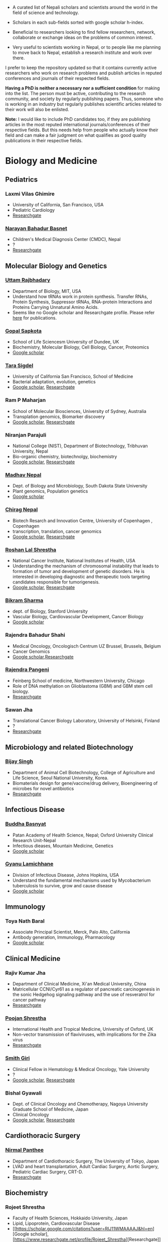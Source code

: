 #+BEGIN_COMMENT
.. title: Nepali Scholars
.. slug: Nepali-scholars
.. date: 2017-04-16 23:56:18 UTC+01:00
.. tags: 
.. category: 
.. link: 
.. description: 
.. type: text

.. class:: alert alert-info pull-right

.. contents::
#+END_COMMENT

#+OPTIONS: toc:nil

# Curated list of Nepalese scholars in Nepal and around the world.
# Also contains foreign scholars closely working on Nepal related topics
# Sort each subheading with google scholar h-index

- A curated list of Nepali scholars and scientists around the world in the field of science and technology.
- Scholars in each sub-fields sorted with google scholar h-index.

- Beneficial to researchers looking to find fellow researchers, network, collaborate or exchange ideas on the problems of common interest.

- Very useful to scientists working in Nepal, or to people like me planning to move back to Nepal, establish a research institute and work over there.

I prefer to keep the repository updated so that it contains currently active researchers who work on research problems and publish articles in reputed conferences and journals of their respected fields.

*Having a PhD is neither a necessary nor a sufficient condition* for making into the list.
The person must be active, contributing to the research community, and society by regularly publishing papers.
Thus, someone who is working in an industry but regularly publishes scientific articles related to their work will also be enlisted.

*Note:* I would like to include PhD candidates too, if they are publishing articles in the most reputed international journals/conferences of their respective fields.
But this needs help from people who actually know their field and can make a fair judgment on what qualifies as good quality publications in their respective fields.

#+TOC: headlines 2

* Biology and Medicine

** Pediatrics

*** Laxmi Vilas Ghimire
- University of California, San Francisco, USA
- Pediatric Cardiology
- [[https://www.researchgate.net/profile/Laxmi_Ghimire][Researchgate]]

*** [[https://www.researchgate.net/profile/Narayan_Bahadur_Basnet][Narayan Bahadur Basnet]]
- Children's Medical Diagnosis Center (CMDC), Nepal
- ?
- [[https://www.researchgate.net/profile/Narayan_Bahadur_Basnet][Researchgate]]

** Molecular Biology and Genetics

*** [[https://biology.mit.edu/people/uttam_rajbhandary][Uttam Rajbhadary]]
  - Department of Biology, MIT, USA
  - Understand how tRNAs work in protein synthesis.
    Transfer RNAs, Protein Synthesis, Suppressor tRNAs, RNA-protein Interactions and Proteins Carrying Unnatural Amino Acids.
  - Seems like no Google scholar and Researchgate profile.
    Please refer [[https://biology.mit.edu/people/uttam_rajbhandary#selected_publications][here]] for publications.

*** [[http://www.lifesci.dundee.ac.uk/people/gopal-sapkota][Gopal Sapkota]]
:PROPERTIES:
:h-index: 19
:END:
- School of Life Sciencesm University of Dundee, UK
- Biochemistry, Molecular Biology, Cell Biology, Cancer, Proteomics
- [[https://scholar.google.com/citations?user=OD7UwHUAAAAJ&hl=en][Google scholar]]


*** [[http://profiles.ucsf.edu/tara.sigdel][Tara Sigdel]]
:PROPERTIES:
:h-index:  18
:END:
- University of California San Francisco, School of Medicine
- Bacterial adaptation, evolution, genetics
- [[https://scholar.google.com/citations?user=WlwcFloAAAAJ&hl=en][Google scholar]], [[https://www.researchgate.net/profile/Ram_Maharjan4][Researchgate]]
	
*** Ram P Maharjan
:PROPERTIES:
:h-index:  18
:END:
- School of Molecular Biosciences, University of Sydney, Australia
- Transplation genomics, Biomarker discovery
- [[https://scholar.google.ca/citations?user=TlFEW10AAAAJ&hl=en][Google scholar]], [[https://www.researchgate.net/profile/Tara_Sigdel][Researchgate]]

*** Niranjan Parajuli
:PROPERTIES:
:h-index:  7
:END:
- National College (NIST), Department of Biotechnology, Tribhuvan University, Nepal
- Bio-organic chemistry, biotechnolgy, biochemistry
- [[https://scholar.google.com/citations?user=nZ_yVn4AAAAJ&hl=en][Google scholar]], [[https://www.researchgate.net/profile/Niranjan_Parajuli][Researchgate]]

*** [[https://www.sdstate.edu/directory/madhav-nepal][Madhav Nepal]]
:PROPERTIES:
:h-index:  6
:END:
- Dept. of Biology and Microbiology, South Dakota State University
- Plant genomics, Population genetics
- [[https://scholar.google.ca/citations?user=Zrn34GUAAAAJ&hl=en][Google scholar]]

*** [[http://www.bric.ku.dk/staff/?pure=en/persons/477251][Chirag Nepal]]	
:PROPERTIES:
:h-index: 6
:END:
- Biotech Resarch and Innovation Centre, University of Copenhagen , Copenhagen
- transcription, translation, cancer genomics
- [[https://scholar.google.com/citations?user=ejoHmZQAAAAJ&hl=en][Google scholar]], [[https://www.researchgate.net/profile/Chirag_Nepal2][Researchgate]]

*** [[http://www.chdsnepal.org/profile/dr-roshan-l-shrestha-phd-ms-research-fage/][Roshan Lal Shrestha]]
:PROPERTIES:
:h-index:  5
:END:
- National Cancer Institute, National Institutes of Health, USA
- Understanding the mechanism of chromosomal instability that leads to formation of tumor and development of genetic disorders.
  He is interested in developing diagnostic and therapeutic tools targeting candidates responsible for tumorigenesis.
- [[https://scholar.google.com/citations?user=lgGTZ5EAAAAJ&hl=en][Google scholar]], [[https://www.researchgate.net/profile/Roshan_lal_Shrestha][Researchgate]]

*** [[https://profiles.stanford.edu/bikram-sharma][Bikram Sharma]]
:PROPERTIES:
:h-index: 3
:END:
- dept. of Biology, Stanford University
- Vascular Biology, Cardiovascular Development, Cancer Biology
- [[https://scholar.google.com/citations?user=fsb6iYIAAAAJ&hl=en][Google scholar]]

*** Rajendra Bahadur Shahi
:PROPERTIES:
:h-index: 2
:END:
- Medical Oncology, Oncologisch Centrum UZ Brussel, Brussels, Belgium
- Cancer Genomics
- [[https://scholar.google.com/citations?user=ziLEJd8AAAAJ&hl=en][Google scholar]],[[https://www.researchgate.net/profile/Rajendra_Shahi][Researchgate]]

*** [[http://www.chdsnepal.org/profile/dr-rajendra-pangeni-phd/][Rajendra Pangeni]]
- Feinberg School of medicine, Northwestern University, Chicago
- Role of DNA methylation on Glioblastoma (GBM) and GBM stem cell biology.
- [[https://www.researchgate.net/profile/Rajendra_Pangeni][Researchgate]]

*** Sawan Jha
- Translational Cancer Biology Laboratory, University of Helsinki, Finland
- ?
- [[https://www.researchgate.net/profile/Sawan_Jha][Researchgate]]

** Microbiology and related Biotechnology

*** [[http://ribb.org.np/member/get_individual_detail/bijay-singh-phd][Bijay Singh]]
- Department of Animal Cell Biotechnology, College of Agriculture and Life Science, Seoul National University, Korea.
- Biomaterials design for gene/vaccine/drug delivery, Bioengineering of microbes for novel antibiotics
- [[https://www.researchgate.net/profile/Bijay_Singh][Researchgate]]

** Infectious Disease

*** [[https://www.tropicalmedicine.ox.ac.uk/dr-buddha-basnyat][Buddha Basnyat]]
:PROPERTIES:
:h-index:  36
:END:
- Patan Academy of Health Science, Nepal; Oxford University Clinical Research Unit-Nepal
- Infectious dieases, Mountain Medicine, Genetics
- [[https://scholar.google.ca/citations?user=uIacRCoAAAAJ&hl=en][Google scholar]]

*** [[http://webhost.nts.jhu.edu/gl/][Gyanu Lamichhane]]
:PROPERTIES:
:h-index:  22
:END:
- Division of Infectious Disease, Johns Hopkins, USA
- Understand the fundamental mechanisms used by Mycobacterium tuberculosis to survive, grow and cause disease
- [[https://scholar.google.co.uk/citations?user=5UCd-DIAAAAJ&hl=en][Google scholar]]

** Immunology

*** Toya Nath Baral
:PROPERTIES:
:h-index: 15
:END:
- Associate Principal Scientist, Merck, Palo Alto, California
- Antibody generation, Immunology, Pharmacology
- [[https://scholar.google.com/citations?user=5r-R4iUAAAAJ&hl=en][Google scholar]]

** Clinical Medicine

*** Rajiv Kumar Jha
- Department of Clinical Medicine, Xi'an Medical University, China
- Matricellular CCNI/Cyr61 as a regulator of pancreatic carcinogenesis in the sonic Hedgehog signaling pathway and the use of resveratrol for cancer pathway
- [[https://www.researchgate.net/profile/Rajiv_Jha][Researchgate]]

*** [[http://oxford.academia.edu/PoojanShrestha][Poojan Shrestha]]
- International Health and Tropical Medicine, University of Oxford, UK
- Non-vector transmission of flaviviruses, with implications for the Zika virus
- [[https://www.researchgate.net/profile/Poojan_Shrestha][Researchgate]]

*** [[http://people.yale.edu/search/smith_giri.profile][Smith Giri]]
:PROPERTIES:
:h-index:  9
:END:
- Clinical Fellow in Hematology & Medical Oncology, Yale University
- ?
- [[https://scholar.google.com/citations?user=qupLgzAAAAAJ&hl=en][Google scholar]], [[https://www.researchgate.net/profile/Smith_Giri][Researchgate]]

*** Bishal Gyawali
:PROPERTIES:
:h-index: 5
:END:
- Dept. of Clinical Oncology and Chemotherapy, Nagoya University Graduate School of Medicine, Japan
- Clinical Oncology
- [[https://scholar.google.com/citations?user=HMunAlIAAAAJ&hl=en][Google scholar]], [[https://www.researchgate.net/profile/Bishal_Gyawali2][Researchgate]]
** Cardiothoracic Surgery

*** [[https://www.ctsnet.org/home/npanthee][Nirmal Panthee]]
- Department of Cardiothoracic Surgery, The University of Tokyo, Japan
- LVAD and heart transplantation, Adult Cardiac Surgery, Aortic Surgery, Pediatric Cardiac Surgery, CRT-D.
- [[https://www.researchgate.net/profile/Nirmal_Panthee][Researchgate]]

** Biochemistry

*** Rojeet Shrestha
:PROPERTIES:
:h-index:  7
:END:
- Faculty of Health Sciences, Hokkaido University, Japan
- Lipid, Lipoprotein, Cardiovascular Disease
- [[https://scholar.google.com/citations?user=RIJ11WMAAAAJ&hl=en][Google scholar], [https://www.researchgate.net/profile/Rojeet_Shrestha][Researchgate]]

* Chemistry and its subfields

** Polymers

*** [Raju Adhikai]
:PROPERTIES:
:h-index: 25
:END:
- Commonwealth Scientific and Industrial Research Organisation, Australia
- Polymer, Biomaterials, Small molecules 
- [[https://scholar.google.com.au/citations?user=AqyrPiUAAAAJ&hl=en][Google scholar]], [[https://www.researchgate.net/profile/Raju_Adhikari2][Researchgate]]
 
*** [[http://www.nepalpolymer.org/][Rameshwor Adhikari]]
:PROPERTIES:
:h-index: 21
:END:
- Central Dept. of Chemistry, TU; Nepal Polymer Institute; Nepal
- Nanochemistry, Biopolymers, Polymer Microscopy, Deformation Mechanisms, Nanostructured Polymers
- [[https://scholar.google.co.uk/citations?user=2wTkqdsAAAAJ&hl=en][Google scholar]]

** Analytic Chemistry ?

*** [[http://www.bgiri.com/][Basant Giri]]
:PROPERTIES:
:h-index:  5
:END:
- Kathmandu Institute of Applied Sciences (KIAS), Nepal
- Development and use of miniaturized analytic methods (microfluidics, paper-analytical devices, point of care diagnostics) appropriate for resource limited settings for various applications.
- [[https://scholar.google.com/citations?user=xfBx5bIAAAAJ&hl=en][Google scholar]], [[https://www.researchgate.net/profile/Basant_Giri][Researchgate]]

** Organic Chemistry

*** Hem Raj Khatri
:PROPERTIES:
:h-index: 4
:END:
- University of Michigan
- Synthetic Organic Chemistry
- [[https://scholar.google.com/citations?user=5bcrGYEAAAAJ&hl=en][Google scholar]], [[https://www.researchgate.net/profile/Hem_Raj_Khatri][Researchgate]]

* Environmental and Energy Science

** Biodiversity, Ecosystem, Flora and Fauna

*** [[http://www.ku.edu.np/env/index.php?go=subodh][Subodh Sharma]]
- Department of Environmental Science and Engineering, KU, Nepal.
- River disturbance, fish ecology, macroinvertebrates’ biodiversity & zoogeography, agricultural intensification & rivers water quality, high altitude lakes aquatic biodiversity, and pesticides use and human health impact assessment
- [[https://scholar.google.co.uk/citations?user=BXmyJ6QAAAAJ&hl=en][Google scholar WARNING SEEMS MISLEADING]] (Lists articles that do not seem to belong to him!! ), [[https://www.researchgate.net/profile/Subodh_Sharma6][Researchgate]]

*** [[http://fish.org.np/dibesh-karmacharya/][Dibesh Karmacharya]]
- Centre for Molecular Dynamics Nepal (CMDN)
- Conservation Genetics, Zoonotic Diseases, Biodiversity
- [[https://www.linkedin.com/in/dibeshkarmacharya/][Linkedin]]

** Biofeul, Bioenergy

*** [[http://www2.hawaii.edu/~khanal/][Samir Khanal]]
- University of Hawaii-Manoa, US
- Bioprocessing for biofuel/bioenergy production and recovery of value-added products from renewable low-cost feedstocks
- [[https://scholar.google.co.uk/citations?user=ZoYE6k0AAAAJ&hl=en][Google scholar]]

* Informatics, Computer and Computational Science

** Bioinformatics and Genomics

*** Yadav Sapkota
:PROPERTIES:
:h-index:  8
:END:
- Department of Epidemiology & Cancer Control, St. Jude Children's Research Hospital, USA
- Statistical Genetics, Genetic Epidemiology, Bioinformatics
- [[https://scholar.google.com/citations?user=QzIbC5oAAAAJ&hl=en][Google scholar]], [[https://www.researchgate.net/profile/Yadav_Sapkota][Researchgate]]

*** [[https://raunakms.wordpress.com/about/][Raunak Shrestha]]
:PROPERTIES:
:h-index:  4
:END:
- Laboratory of Advanced Genome Analysis, Vancouver Prostate Centre; University of British Columbia, Canada.
- Bioinformatics, Cancer Genomics, Systems Biology, Data Science, Precision Oncology
- [[https://scholar.google.com/citations?user=5A37xOcAAAAJ&hl=en][Google scholar]], [[https://www.researchgate.net/profile/Raunak_Shrestha][Researchgate]]

** Climate change, Geomechanics, Seismology, Hydroinformatics

*** [[http://www.princeton.edu/geosciences/tromp/people/#hom][Hom Nath Gharti]]
:PROPERTIES:
:h-index:  5
:END:
- Department of Geosciences, Princeton University, USA
- Computational (geo)mechanics, including (an)elastic-gravitational wave propagation, postearthquake relaxation, glacial isostatic adjustment, and microearthquakes.
- [[https://scholar.google.com/citations?user=5kLrzjcAAAAJ&hl=en][Google scholar]], [[https://www.researchgate.net/profile/Hom_Gharti][Researchgate]]

*** [[https://sites.google.com/site/durgalalshrestha/][Durga Lal Shrestha]]
:PROPERTIES:
:h-index:  14
:END:
- Commonwealth Scientific and Industrial Research Organization (CSIRO), Melbourne, Australia.
- Hydrological modelling, forecasting, Risk and uncertainty analysis of hydrological models.
  Machine learning, data driven modelling, Bayesian networks
- [[https://scholar.google.com/citations?user=b1qGAhgAAAAJ&hl=en][Google scholar]]

*** [[http://www.ysu.edu/directory/people/suresh-sharma][Suresh Sharma]]
:PROPERTIES:
:h-index:  14
:END:
- Department of Civil and Environmental Engineering, Youngstown State University, Ohio, USA.
- ?
- [[https://scholar.google.com/citations?user=M0HYWXEAAAAJ&hl=en][Google scholar]], [[https://www.researchgate.net/profile/Suresh_Sharma11][Researchgate]]

** Communication, Network Theory and Applications

*** [[https://www.simula.no/people/sabita][Sabita Maharjan]]
:PROPERTIES:
:h-index:  10
:END:
- Communication system, Simula Research Laboratory, Oslo, Norway
- Theoretical and data-driven approaches for energy efficient networks
- [[https://scholar.google.co.uk/citations?user=zLbqxBAAAAAJ&hl=en][Google scholar]], [[https://www.researchgate.net/profile/Sabita_Maharjan][Researchgate]]

*** Anurag Rai
:PROPERTIES:
:h-index:  4
:END:
- Computer Science and Artificial Intelligence Lab (CSAIL), MIT, USA
- Network theory, optimization
- [[https://scholar.google.co.uk/citations?user=2JX6y4IAAAAJ&hl=en][Google scholar]]

** Computer Vision and Robotics

*** [[http://kc-santosh.org/][Santosh KC]]
:PROPERTIES:
:h-index:  9
:END:
- Computer Science, University of South Dakota, USA.
- Computer Vision, Pattern Recognition, Unix Environment, Computer Organization, Database & Information Retrieval, Robotics & Image Processing, Artificial Intelligence, Data Mining, Signal Processing, Machine Learning.
- [[https://scholar.google.com/citations?user=luPx18QAAAAJ&hl=en][Google scholar]], [[https://www.researchgate.net/profile/KC_Santosh][Santosh KC]]

*** [[https://www.vision.ee.ethz.ch/en/members/detail/323/][Danda Pani Paudel]]
- Computer vision lab (CVL), ETH Zurich, Switzerland
- Computer Vision, Visual SLAM, Optimization
- [[http://dblp.uni-trier.de/pers/hd/p/Paudel:Danda_Pani][dblp]]

*** [[https://www.vision.ee.ethz.ch/en/members/detail/349/][Ajad Chhatkuli]]
- Computer vision lab (CVL), ETH Zurich, Switzerland
- Computer Vision, Visual SLAM, Optimization
- [[http://dblp.uni-trier.de/pers/hd/c/Chhatkuli:Ajad][dblp]]

*** [[https://abhishekdutta.org/][Abhishek Dutta]]
- Visual Geometry Group (VGG), University of Oxford, UK
- Compurer vision, Machine learning and computer graphics
- [[https://abhishekdutta.org/publications/][Publications]]

*** [[https://www.linkedin.com/in/amir-tamrakar-b684449/][Amir Tamrakar]]
:PROPERTIES:
:h-index:  8
:END:
- SRI International Vision Technologies, USA
- Building a real-time system that parses the non-verbal elements of communication in concert with the speech parsing activity.
- [[https://scholar.google.com/citations?user=nBUpZ-EAAAAJ&hl=en][Google scholar]], [[https://www.researchgate.net/profile/Amir_Tamrakar][Researchgate]]

*** [[http://wollman.chem.ucla.edu/members.html][Amit Kumar KC]]
:PROPERTIES:
:h-index:  5
:END:
- University of California, Los Angeles, USA
- Apply techniques from graph theory, optimization, and machine learning to solve real-life problems.
  In computer vision, he is specifically interested in detection, tracking, and image segmentation problems.
- [[https://scholar.google.com/citations?hl=en&user=jz9Cz3sAAAAJ&view_op=list_works&sortby=pubdate][Google scholar]], [[https://www.researchgate.net/profile/Amit_Kc2][Researchgate]]

** Electronics and Related Computing

*** [[https://www.stthomas.edu/engineering/faculty/kundan-nepal-.html][Kundan Nepal]]
:PROPERTIES:
:h-index:  10
:END:
- School of Engineering, University of St. Thomas, USA
- [[https://scholar.google.com/citations?user=2Aup8BAAAAAJ&hl=en][Google Scholar]], [[https://www.researchgate.net/profile/Kundan_Nepal][Researchgate]]

** Machine Learning and Artificial Intelligence, Natural Language Processing

*** [[https://www-users.cs.york.ac.uk/~suresh/][Suresh Manandhar]]
:PROPERTIES:
:h-index:  27
:END:
- Department of Computer Science, University of York, UK.
- Wide range of topics related to natural language processing.
  Latent variable models (including quantum models) for compositional distributional semantics, community discovery using content and link analysis, answering complex questions, unsupervised learning of morphology, named entities and semantic relations.
- [[https://scholar.google.co.uk/citations?user=5iH8GVIAAAAJ][Google scholar]], [[https://www.researchgate.net/profile/Suresh_Manandhar][Researchgate]]

*** [[http://www.ssedhain.com][Suvash Sedhain]]
:PROPERTIES:
:h-index:  4
:END:
- [Company] Tabcorp Holdings, Sydney, Australia
- Large-scale machine learning and data science, recommender systems
- [[https://scholar.google.co.uk/citations?user=z_hDjNYAAAAJ&hl=en&oi=ao][Google scholar]]

*** [[http://www.rudrapoudel.com/][Rudra Poudel]]
:PROPERTIES:
:h-index:  3
:END:
- Toshiba Research Europe, Cambridge, UK.
- Intersection of artificial intelligence and cognitive science, discover how we learn and how we see.
- [[https://scholar.google.com/citations?user=Rw4cmbUAAAAJ&hl=en][Google scholar]]

*** [[http://www.premraj.me/][Prem Raj Adhikari]]
:PROPERTIES:
:h-index:  3
:END:
- Turku Center for Disease Modeling, Institute of Biomedicine, University of Turku, Finland.
- Interested in Machine Learning and Data Mining Algorithms and their use in the analysis of large data sets.
  Application of Machine Learning algorithms for solving problems in bio-informatics and computational biology. 
- [[https://scholar.google.com/citations?user=HVDXA2cAAAAJ&hl=en][Google scholar]], [[https://www.researchgate.net/profile/Prem_Adhikari3][Researchgate]]

*** [[http://www.robots.ox.ac.uk/~davidc/people.php][Achut Manandhar]]
:PROPERTIES:
:h-index:  2
:END:
- Computational Health Informatics, University of Oxford, UK
- Novel machine learning approaches for improving water and health security in developing regions.
  Close collaboration with School of Geography and the Environment.
- [[https://scholar.google.com/citations?user=ukm0MmgAAAAJ&hl=en][Google scholar]], [[https://www.researchgate.net/profile/Achut_Manandhar][Researchgate]]

** Medical Imaging Informatics and Physics

*** Kishor Karki
:PROPERTIES:
:h-index:  10
:END:
- ? Medical College of Winsconsin or Virginia Commonwealth University
- ?
- [[https://scholar.google.com/citations?user=_k9u_NwAAAAJ&hl=en][Google Scholar]], [[https://www.researchgate.net/profile/Kishor_Karki][Researchgate]]
*** [[https://sites.google.com/site/sharibprofile/home][Sharib Ali]]
- Biomedical Computer Vision Group, German Cancer Research Center, DKFZ, Germany.
- Solving computer vision and image processing related problems in medical imaging.
- [[https://scholar.google.com/citations?user=NX8ifFkAAAAJ&hl=en][Google scholar]], [[https://www.researchgate.net/profile/Sharib_Ali][Researchgate]]

*** [[http://www.umassmed.edu/radiology/research/radiological-physics-laboratory/laboratory-members/][Suman Shrestha]]
:PROPERTIES:
:h-index:  7
:END:
- Radiological Physics Laboratory, UMass Medical School
- ?
- [[https://scholar.google.com/citations?user=zlFEgDgAAAAJ&hl=en][Google scholar]], [[https://www.researchgate.net/profile/Suman_Shrestha5][Researchgate]]
*** [[http://jwaladhamala.com/][Jwala Dhamala]]
:PROPERTIES:
:h-index:  1
:END:
- (PhD candidate), Computing and Information Sciences department at Rochester Institute of Technology, USA
- Machine learning and optimization methods in application to inverse problems, model personalization and predictive modeling.
  Domain of cardiac electrophysiology, statistical inference methods for the estimation and uncertainty quantification of model parameters. 
- [[https://scholar.google.com/citations?user=1bUxjvoAAAAJ&hl=en][Google scholar]]

*** Taman Upadhaya
- Department of nuclear medicine, Centre Hospitalier Universitaire de Poitiers, France
- Radiomics and cancer imaging
- [[https://www.researchgate.net/profile/Taman_Upadhaya][Researchgate]]

*** [[http://www.rit.edu/kgcoe/biomedical/lintegrp/graduate-students][Shusil Dangi]]
- (PhD candidate) Rochester Institute of Technology,
- Medical Imaging, Computer Vision, Image Segmentation, Multimodal/Monomodal Image Registration
- [[https://scholar.google.co.uk/citations?user=h12ifugAAAAJ&hl=en][Google scholar]]

** Cyber security
*** [[http://dhilung.com/][Dhilung Kirat]]
:PROPERTIES:
:h-index:  6
:END:
- IBM Thomas J. Watson Research Center
- Cognitive security analytics, cyber security, threat intelligence, and malware analysis.
- [[https://scholar.google.com/citations?user=qpQ37E4AAAAJ][Google Scholar]]

* Maths and Physics

** Applied Mathematics Biology and Biophysics

*** [[http://faculty.fiu.edu/~chapagap/][Prem P. Chapagain]]                                          :biophysics:
- Department of Physics, Florida International University, USA
- Dynamics and photophysical properties of fluorescent proteins using detailed all-atom molecular dynamics simulations

*** [[http://v.web.umkc.edu/vaidyan/][Naveen K Vaidya]]
:PROPERTIES:
:h-index:  8
:END:
- Department of Mathematics and Statistics, University of Missouri-Kansas City, USA
- Applied mathematics, with specific areas of interest in mathematical biology (viral dynamics and immune systems, epidemiology, and ecology), mathematical and computational modeling, differential equations, dynamical systems, optimal control, and biostatistics.  
- [[https://scholar.google.com/citations?user=w7mMcLoAAAAJ&hl=en][Google scholar]], [[https://www.researchgate.net/profile/Naveen_Vaidya][Researchgate]]

** Applied Mathematics Computational Neuroscience

*** [[http://physics.gsu.edu/dhamala/dhamala.html][Mukesh Dhamala]]
:PROPERTIES:
:h-index:  19
:END:
- Department of Physics and Astronomy, Neuroscience Institute, Georgia State University, USA
- NeuroPhysics of the brain: Brain Networks and Dynamics, Computational and Cognitive Neuroscience, Neuroimaging (EEG/fMRI) of human cognition.
- [[https://scholar.google.co.uk/citations?user=jGVUxgsAAAAJ&hl=en][Google scholar]], [[https://www.researchgate.net/profile/Mukesh_Dhamala][Researchgate]]

** Applied Mathematics Geophysics

*** [[http://www2.geo.uni-bonn.de/members/pudasaini/][Shiva P. Pudasaini]]
:PROPERTIES:
:h-index:  20
:END:
- Department of Geodynamics and Geophysics, Faculty of Mathematical and Natural Sciences, University of Bonn, Germany
  Visiting, Kathmandu Univerity, Nepal
- Physical-Mathematical Modelling, Scientific Computing, Three-Dimensional Free-surface Flows.
- [[https://scholar.google.co.uk/citations?user=61lZC58AAAAJ&hl=en][Google scholar]], [[https://www.researchgate.net/profile/Shiva_Pudasaini][Researchgate]]

** Applied Mathematics Numerical Methods

*** [[https://www.newcastle.edu.au/profile/bishnu-lamichhane][Bishnu Lamichhane]]
:PROPERTIES:
:h-index:  11
:END:
- School of Mathematical and Physical Sciences (Mathematics), The University of Newcastle Australa.
- Numerical Methods for Partial Differential Equations, Mixed and Hybrid Finite Element Methods, Domain Decomposition Methods, Non-conforming Discretization Techniques, Nearly Incompressible Elasticity, Approximation Theory, Subset Selection & Variational Methods in Image Processing.
- [[https://scholar.google.co.uk/citations?user=LZZNv1cAAAAJ&hl=en][Google scholar]], [[https://www.researchgate.net/profile/Bishnu_Lamichhane][Researchgate]]

** Theoretical Mathematics

*** [[https://sites.google.com/site/tankanathdhamala/home][Tanka Nath Dhamala]]
:PROPERTIES:
:h-index:  8
:END:
- Central Department of Mathematics, Tribhuvan University, Nepal
- Graph theory, optimization and Scheduling applied to industry, society and sustainable development
- [[https://scholar.google.co.uk/citations?user=jygVSO4AAAAJ&hl=en][Google scholar]], [[https://www.researchgate.net/profile/Tanka_Dhamala][Researchgate]]

*** [[http://math.purduecal.edu/~aryalg/][Gokarna Aryal]]
:PROPERTIES:
:h-index:  8
:END:
- Department of Mathematics, CS and Statistics, Purdue University Calumet, USA.
- Distribution Theory, Applied Statistics, Reliability Analysis, Survival Analysis, Longitudinal Data Analysis.
- [[https://scholar.google.co.uk/citations?user=4fu1Lp8AAAAJ&hl=en][Google scholar]], [[https://www.researchgate.net/profile/Gokarna_Aryal2][Researchgate]]

*** [[http://facultyweb.kennesaw.edu/dadhikar/][Dhruba Adhikari]]
:PROPERTIES:
:h-index:  3
:END:
- Department of Mathematics, Kennesaw State University, USA
- Differential equations, nonlinear monotone operator theory in Banach spaces, topological degree theories, and critical point theory with applications in sciences and engineering.
- [[https://scholar.google.co.uk/citations?user=yJipv1AAAAAJ&hl=en][Google scholar]], [[https://www.researchgate.net/profile/Dhruba_Adhikari2][Researchgate]]

** Theoretical Physics 

*** [[https://lsa.umich.edu/physics/people/research-fellows/bshakya.html][Bibhusan Shakya]]                                       :particlePhysics:
:PROPERTIES:
:h-index:  11
:END:
- Department of Physics, University of Michigan, USA
- Particle physics
- [[https://scholar.google.co.uk/citations?user=ALOUo-EAAAAJ&hl=en&oi=ao][Google scholar]]

*** [[http://tucdp.edu.np/faculty/][Narayan Adhikari]]
:PROPERTIES:
:h-index:  7
:END:
- Central Department of Physics, Tribhuvan University, Nepal
- [[https://www.youtube.com/watch?v=6ZJysKmulSQ][Short video]]
- Polymers, nano dots, molecular dynamics, monte carlo, first-principles simulations of solids.
- [[https://scholar.google.co.uk/citations?user=VhEXmuEAAAAJ&hl=en][Google scholar]], [[https://www.researchgate.net/profile/Narayan_Adhikari2][Researchgate]]

* Mechanical, Civil and Aerospace Engineering

** Structural Engineering
*** [[http://deepakpant.com/][Deepak Raj Pant]]
:PROPERTIES:
:h-index:  6
:END:
- Department of Civil Engineering, University of Toronto, Canada
- Understanding and enhancing resilience of super high-rise, complex, and critical structures subject to multiple natural hazards including earthquakes and windstorms through experimental testing and multi-scale numerical and hybrid simulations.
- [[https://scholar.google.com/citations?user=mxQapZMAAAAJ&hl=en][Google scholar]]

* Public health

** Antibiotic Resistance
*** Sameer Mani Dixit
- Center for Molecular Dynamics Nepal (CMDN), Nepal
- Biomedical public-health, Molecular Epidemiology, Antibiotic Resistiance, Infectious Diseases, Cancer.
- [[https://www.researchgate.net/profile/Sameer_Dixit3][Researchgate]]

** Environmental Health Science
*** [[http://ehs.sph.berkeley.edu/amod-pokhrel/][Amod Pokhrel]]
:PROPERTIES:
:h-index:  9
:END:
- Department of Environmental Health Sciences, University of California Berkeley, USA
- Household air pollution and risk of Tuberculosis infection and disease in men and women, and pneumonia in children.
  Environmental and occupational impacts of lead from battery manufacturing and recycling processes, and lead-based paint in developing countries.
- [[https://scholar.google.co.uk/citations?user=sx2GaK4AAAAJ&hl=en][Google scholar]], [[https://www.researchgate.net/profile/Amod_Pokhrel][Researchgate]]
** Epidemiology
*** Sulochana Manandhar
:PROPERTIES:
:h-index:  5
:END:
- Center for Molecular Dynamics Nepal (CMDN), Nepal
- Medicial Microbiology, Conservation Genomics, Cancer
- [[https://scholar.google.co.uk/citations?user=HK6k3bYAAAAJ&hl=en&oi=ao][Google scholar]], [[https://www.researchgate.net/profile/Sulochana_Manandhar3][Researchgate]]

** Health policy modeling
*** [[http://projects.iq.harvard.edu/ppiud/people/elina-pradhan][Elina Pradhan]]
:PROPERTIES:
:h-index:  2
:END:
- Department of Global Health and Population, Harvard University
- ?
- [[https://scholar.google.com/citations?user=eLW4WQ0AAAAJ&hl=en][Google scholar]], [[https://www.researchgate.net/profile/Elina_Pradhan][Researchgate]]

* Economics 
*** [[https://economics.mit.edu/faculty/ppathak][Parag Pathak]]
:PROPERTIES:
:h-index:  29
:END:
- Dept. of Economics, MIT
- Market Design, Matching, Labor Economics, Economics of Education
- [[https://scholar.google.ca/citations?user=VZkUirwAAAAJ&hl=en][Google scholar]]

